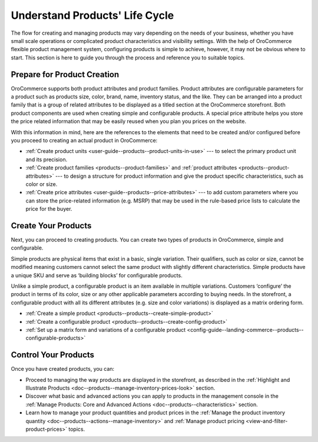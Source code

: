 .. _doc--products--before-you-begin:

Understand Products' Life Cycle
-------------------------------

.. begin_product_configuration

The flow for creating and managing products may vary depending on the needs of your business, whether you have small scale operations or complicated product characteristics and visibility settings. With the help of OroCommerce flexible product management system, configuring products is simple to achieve, however, it may not be obvious where to start. This section is here to guide you through the process and reference you to suitable topics.

Prepare for Product Creation
^^^^^^^^^^^^^^^^^^^^^^^^^^^^

OroCommerce supports both product attributes and product families. Product attributes are configurable parameters for a product such as products size, color, brand, name, inventory status, and the like. They can be arranged into a product family that is a group of related attributes to be displayed as a titled section at the OroCommerce storefront. Both product components are used when creating simple and configurable products. A special price attribute helps you store the price related information that may be easily reused when you plan you prices on the website.

With this information in mind, here are the references to the elements that need to be created and/or configured before you proceed to creating an actual product in OroCommerce:

* :ref:`Create product units <user-guide--products--product-units-in-use>` --- to select the primary product unit and its precision.
* :ref:`Create product families <products--product-families>` and :ref:`product attributes <products--product-attributes>` --- to design a structure for product information and give the product specific characteristics, such as color or size.
* :ref:`Create price attributes <user-guide--products--price-attributes>` --- to add custom parameters where you can store the price-related information (e.g. MSRP) that may be used in the rule-based price lists to calculate the price for the buyer.

Create Your Products
^^^^^^^^^^^^^^^^^^^^

Next, you can proceed to creating products. You can create two types of products in OroCommerce, simple and configurable. 

Simple products are physical items that exist in a basic, single variation. Their qualifiers, such as color or size, cannot be modified meaning customers cannot select the same product with slightly different characteristics. Simple products have a unique SKU and serve as ‘building blocks’ for configurable products. 

Unlike a simple product, a configurable product is an item available in multiple variations. Customers ‘configure’ the product in terms of its color, size or any other applicable parameters according to buying needs. In the storefront, a configurable product with all its different attributes (e.g. size and color variations) is displayed as a matrix ordering form. 

* :ref:`Create a simple product <products--products--create-simple-product>`
* :ref:`Create a configurable product <products--products--create-config-product>`
* :ref:`Set up a matrix form and variations of a configurable product <config-guide--landing-commerce--products--configurable-products>`

Control Your Products
^^^^^^^^^^^^^^^^^^^^^

Once you have created products, you can:
 
* Proceed to managing the way products are displayed in the storefront, as described in the :ref:`Highlight and Illustrate Products <doc--products--manage-inventory-prices-look>` section.

* Discover what basic and advanced actions you can apply to products in the management console in the :ref:`Manage Products: Core and Advanced Actions <doc--products--characteristics>` section.

* Learn how to manage your product quantities and product prices in the :ref:`Manage the product inventory quantity <doc--products--actions--manage-inventory>` and :ref:`Manage product pricing <view-and-filter-product-prices>` topics.

.. finish_product_configuration